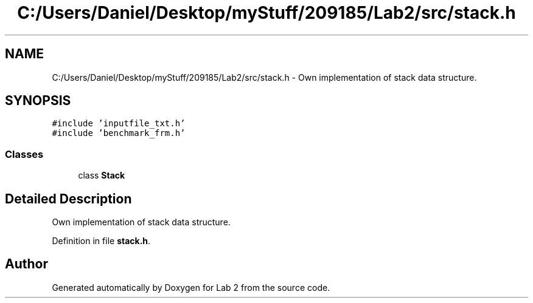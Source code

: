 .TH "C:/Users/Daniel/Desktop/myStuff/209185/Lab2/src/stack.h" 3 "Thu Mar 19 2015" "Version 1.0" "Lab 2" \" -*- nroff -*-
.ad l
.nh
.SH NAME
C:/Users/Daniel/Desktop/myStuff/209185/Lab2/src/stack.h \- Own implementation of stack data structure\&.  

.SH SYNOPSIS
.br
.PP
\fC#include 'inputfile_txt\&.h'\fP
.br
\fC#include 'benchmark_frm\&.h'\fP
.br

.SS "Classes"

.in +1c
.ti -1c
.RI "class \fBStack\fP"
.br
.in -1c
.SH "Detailed Description"
.PP 
Own implementation of stack data structure\&. 


.PP
Definition in file \fBstack\&.h\fP\&.
.SH "Author"
.PP 
Generated automatically by Doxygen for Lab 2 from the source code\&.
